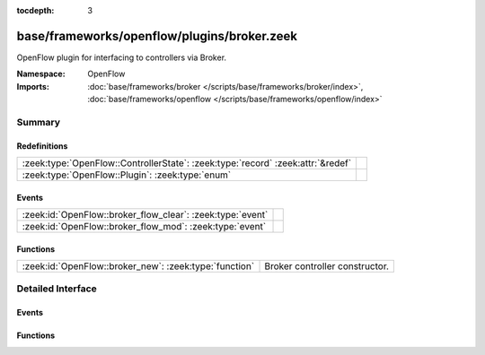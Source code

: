 :tocdepth: 3

base/frameworks/openflow/plugins/broker.zeek
============================================
.. zeek:namespace:: OpenFlow

OpenFlow plugin for interfacing to controllers via Broker.

:Namespace: OpenFlow
:Imports: :doc:`base/frameworks/broker </scripts/base/frameworks/broker/index>`, :doc:`base/frameworks/openflow </scripts/base/frameworks/openflow/index>`

Summary
~~~~~~~
Redefinitions
#############
=============================================================================== =
:zeek:type:`OpenFlow::ControllerState`: :zeek:type:`record` :zeek:attr:`&redef` 
:zeek:type:`OpenFlow::Plugin`: :zeek:type:`enum`                                
=============================================================================== =

Events
######
========================================================== =
:zeek:id:`OpenFlow::broker_flow_clear`: :zeek:type:`event` 
:zeek:id:`OpenFlow::broker_flow_mod`: :zeek:type:`event`   
========================================================== =

Functions
#########
====================================================== ==============================
:zeek:id:`OpenFlow::broker_new`: :zeek:type:`function` Broker controller constructor.
====================================================== ==============================


Detailed Interface
~~~~~~~~~~~~~~~~~~
Events
######
.. zeek:id:: OpenFlow::broker_flow_clear

   :Type: :zeek:type:`event` (name: :zeek:type:`string`, dpid: :zeek:type:`count`)


.. zeek:id:: OpenFlow::broker_flow_mod

   :Type: :zeek:type:`event` (name: :zeek:type:`string`, dpid: :zeek:type:`count`, match: :zeek:type:`OpenFlow::ofp_match`, flow_mod: :zeek:type:`OpenFlow::ofp_flow_mod`)


Functions
#########
.. zeek:id:: OpenFlow::broker_new

   :Type: :zeek:type:`function` (name: :zeek:type:`string`, host: :zeek:type:`addr`, host_port: :zeek:type:`port`, topic: :zeek:type:`string`, dpid: :zeek:type:`count`) : :zeek:type:`OpenFlow::Controller`

   Broker controller constructor.
   

   :host: Controller ip.
   

   :host_port: Controller listen port.
   

   :topic: Broker topic to send messages to.
   

   :dpid: OpenFlow switch datapath id.
   

   :returns: OpenFlow::Controller record.


